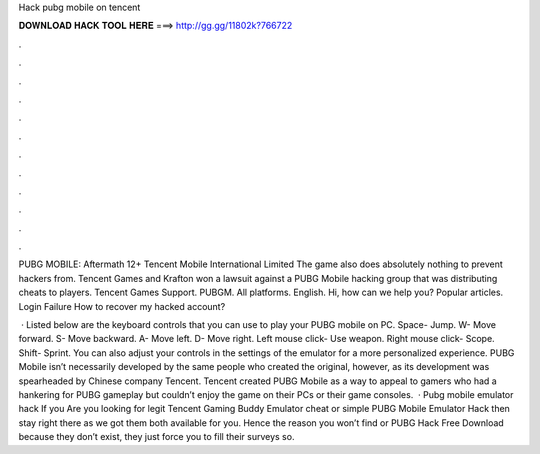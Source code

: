 Hack pubg mobile on tencent



𝐃𝐎𝐖𝐍𝐋𝐎𝐀𝐃 𝐇𝐀𝐂𝐊 𝐓𝐎𝐎𝐋 𝐇𝐄𝐑𝐄 ===> http://gg.gg/11802k?766722



.



.



.



.



.



.



.



.



.



.



.



.

PUBG MOBILE: Aftermath 12+ Tencent Mobile International Limited The game also does absolutely nothing to prevent hackers from. Tencent Games and Krafton won a lawsuit against a PUBG Mobile hacking group that was distributing cheats to players. Tencent Games Support. PUBGM. All platforms. English. Hi, how can we help you? Popular articles. Login Failure How to recover my hacked account?

 · Listed below are the keyboard controls that you can use to play your PUBG mobile on PC. Space- Jump. W- Move forward. S- Move backward. A- Move left. D- Move right. Left mouse click- Use weapon. Right mouse click- Scope. Shift- Sprint. You can also adjust your controls in the settings of the emulator for a more personalized experience. PUBG Mobile isn’t necessarily developed by the same people who created the original, however, as its development was spearheaded by Chinese company Tencent. Tencent created PUBG Mobile as a way to appeal to gamers who had a hankering for PUBG gameplay but couldn’t enjoy the game on their PCs or their game consoles.  · Pubg mobile emulator hack If you Are you looking for legit Tencent Gaming Buddy Emulator cheat or simple PUBG Mobile Emulator Hack then stay right there as we got them both available for you. Hence the reason you won’t find  or PUBG Hack Free Download because they don’t exist, they just force you to fill their surveys so.
